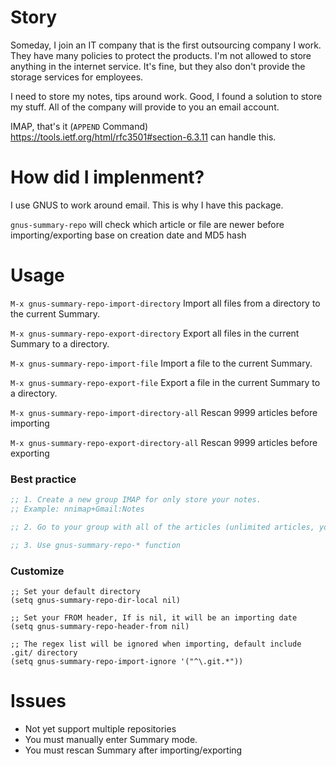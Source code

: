 [[https://melpa.org/#/gnus-summary-repo][file:https://melpa.org/packages/gnus-summary-repo-badge.svg]]
[[http://www.gnu.org/licenses/gpl-3.0.html][http://img.shields.io/:license-gpl3-blue.svg]]

* Story
Someday, I join an IT company that is the first outsourcing company I work.
They have many policies to protect the products. I'm not allowed to store anything in the internet service.
It's fine, but they also don't provide the storage services for employees.

I need to store my notes, tips around work. Good, I found a solution to store my stuff. All of the company will provide to you an email account.

IMAP, that's it (~APPEND~ Command) https://tools.ietf.org/html/rfc3501#section-6.3.11 can handle this.

* How did I implenment?

I use GNUS to work around email. This is why I have this package.

[[https://user-images.githubusercontent.com/9713793/54472395-875e2180-47fa-11e9-813a-ec08d6aeb1ac.png]]

~gnus-summary-repo~ will check which article or file are newer before importing/exporting base on creation date and MD5 hash

* Usage

~M-x gnus-summary-repo-import-directory~  Import all files from a directory to the current Summary.

~M-x gnus-summary-repo-export-directory~  Export all files in the current Summary to a directory.

~M-x gnus-summary-repo-import-file~  Import a file to the current Summary.

~M-x gnus-summary-repo-export-file~  Export a file in the current Summary to a directory.

~M-x gnus-summary-repo-import-directory-all~  Rescan 9999 articles before importing

~M-x gnus-summary-repo-export-directory-all~  Rescan 9999 articles before exporting

*** Best practice
#+BEGIN_SRC emacs-lisp :tangle yes
;; 1. Create a new group IMAP for only store your notes.
;; Example: nnimap+Gmail:Notes

;; 2. Go to your group with all of the articles (unlimited articles, you will be Summary mode)

;; 3. Use gnus-summary-repo-* function

#+END_SRC
*** Customize
#+BEGIN_SRC elisp
;; Set your default directory
(setq gnus-summary-repo-dir-local nil)
#+END_SRC

#+BEGIN_SRC elisp
;; Set your FROM header, If is nil, it will be an importing date
(setq gnus-summary-repo-header-from nil)
#+END_SRC

#+BEGIN_SRC elisp
;; The regex list will be ignored when importing, default include .git/ directory
(setq gnus-summary-repo-import-ignore '("^\.git.*"))
#+END_SRC

* Issues
- Not yet support multiple repositories
- You must manually enter Summary mode.
- You must rescan Summary after importing/exporting
